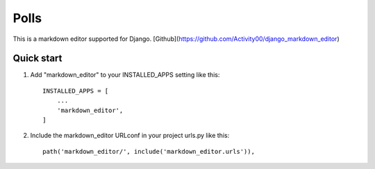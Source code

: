 =====
Polls
=====

This is a markdown editor supported for Django.
[Github](https://github.com/Activity00/django_markdown_editor)

Quick start
-----------

1. Add "markdown_editor" to your INSTALLED_APPS setting like this::

    INSTALLED_APPS = [
        ...
        'markdown_editor',
    ]

2. Include the markdown_editor URLconf in your project urls.py like this::

    path('markdown_editor/', include('markdown_editor.urls')),

